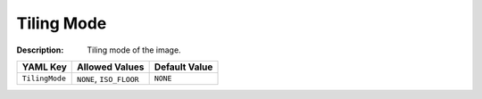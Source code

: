 .. _#/properties/Objects/items/properties/Observers/properties/Isometric/properties/TilingMode:

.. #/properties/Objects/items/properties/Observers/properties/Isometric/properties/TilingMode

Tiling Mode
===========

:Description: Tiling mode of the image.

.. list-table::

   * - **YAML Key**
     - **Allowed Values**
     - **Default Value**
   * - ``TilingMode``
     - ``NONE``, ``ISO_FLOOR``
     - ``NONE``


